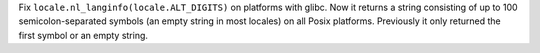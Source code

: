 Fix ``locale.nl_langinfo(locale.ALT_DIGITS)`` on platforms with glibc.
Now it returns a string consisting of up to 100 semicolon-separated symbols
(an empty string in most locales) on all Posix platforms.
Previously it only returned the first symbol or an empty string.
